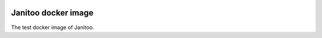 .. image:: https://coveralls.io/repos/bibi21000/janitoo_docker_stable/badge.svg?branch=master&service=github
    :target: https://coveralls.io/github/bibi21000/janitoo_docker_stable?branch=master
    :alt: Coveralls results


====================
Janitoo docker image
====================

The test docker image of Janitoo.

